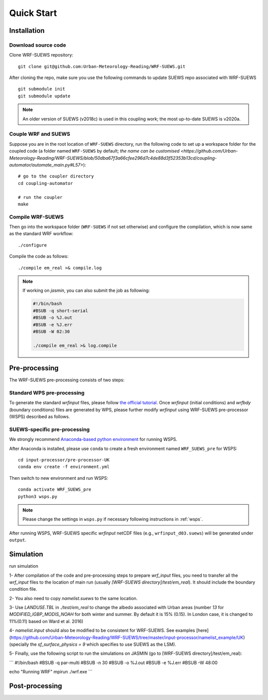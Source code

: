 .. _quickstart:

Quick Start
============



Installation
-----------------

Download source code
~~~~~~~~~~~~~~~~~~~~

Clone WRF-SUEWS repository::

    git clone git@github.com:Urban-Meteorology-Reading/WRF-SUEWS.git


After cloning the repo, make sure you use the following commands to update SUEWS repo associated with WRF-SUEWS ::

    git submodule init
    git submodule update


.. note:: An older version of SUEWS (v2018c) is used in this coupling work; the most up-to-date SUEWS is v2020a.


Couple WRF and SUEWS
~~~~~~~~~~~~~~~~~~~~~

Suppose you are in the root location of ``WRF-SUEWS`` directory, run the following code to set up a workspace folder for the coupled code (a folder named ``WRF-SUEWS`` by default; `the name can be customised <https://github.com/Urban-Meteorology-Reading/WRF-SUEWS/blob/50dba67f3a66cfee296d7c4de88d3f52353b13cd/coupling-automator/automate_main.py#L57>`)::

    # go to the coupler directory
    cd coupling-automator

    # run the coupler
    make

Compile WRF-SUEWS
~~~~~~~~~~~~~~~~~~~~~

Then go into the workspace folder (``WRF-SUEWS`` if not set otherwise) and configure the compilation, which is now same as the standard WRF workflow::

    ./configure

Compile the code as follows::

    ./compile em_real >& compile.log


.. note:: If working on `jasmin`, you can also submit the job as following:


    .. unclear: what is this file?

    .. code-block:: bash

        #!/bin/bash
        #BSUB -q short-serial
        #BSUB -o %J.out
        #BSUB -e %J.err
        #BSUB -W 02:30

        ./compile em_real >& log.compile

Pre-processing
----------------------------------

The WRF-SUEWS pre-processing consists of two steps:

Standard WPS pre-processing
~~~~~~~~~~~~~~~~~~~~~~~~~~~~~

To generate the standard `wrfinput` files, please follow `the official tutorial`_.
Once `wrfinput` (initial conditions) and `wrfbdy` (boundary conditions) files are generated by WPS, please further modify `wrfinput` using WRF-SUEWS pre-processor (WSPS) described as follows.

.. _the official tutorial: https://www2.mmm.ucar.edu/wrf/OnLineTutorial/CASES/JAN00/index.php

SUEWS-specific pre-processing
~~~~~~~~~~~~~~~~~~~~~~~~~~~~~

We strongly recommend `Anaconda-based python environment <https://www.anaconda.com/products/individual>`_ for running WSPS.

After Anaconda is installed, please use ``conda`` to create a fresh environment named ``WRF_SUEWS_pre`` for WSPS::

    cd input-processor/pre-processor-UK
    conda env create -f environment.yml

.. TODO #84

Then switch to new environment and run WSPS::

    conda activate WRF_SUEWS_pre
    python3 wsps.py

.. note:: Please change the settings in ``wsps.py`` if necessary following instructions in :ref:`wsps`.

.. double-check the name of output directory. #84

After running WSPS, WRF-SUEWS specific `wrfinput` netCDF files (e.g., ``wrfinput_d03.suews``) will be generated under ``output``.



Simulation
------------------------------------
run simulation

1- After compilation of the code and pre-processing steps to prepare `wrf_input` files, you need to transfer all the `wrf_input` files to the location of main run (usually `[WRF-SUEWS directory]/test/em_real`). It should include the boundary condition file.

2- You also need to copy `namelist.suews` to the same location.

3- Use `LANDUSE.TBL` in `./test/em_real` to change the albedo associated with Urban areas (number `13` for `MODIFIED_IGBP_MODIS_NOAH` for both winter and summer. By default it is 15% (0.15). In London case, it is changed to 11%(0.11) based on Ward et al. 2016)

4- `namelist.input` should also be modified to be consistent for WRF-SUEWS. See examples [here](https://github.com/Urban-Meteorology-Reading/WRF-SUEWS/tree/master/input-processor/namelist_example/UK) (specially the `sf_surface_physics = 9` which specifies to use SUEWS as the LSM).

5- Finally, use the following script to run the simulations on JASMIN (go to [WRF-SUEWS directory]/test/em_real):

```
#!/bin/bash
#BSUB -q par-multi
#BSUB -n 30
#BSUB -o %J.out
#BSUB -e %J.err
#BSUB -W 48:00

echo "Running WRF"
mpirun ./wrf.exe
```


Post-processing
----------------------------------

.. what are the SUEWS specific variables
